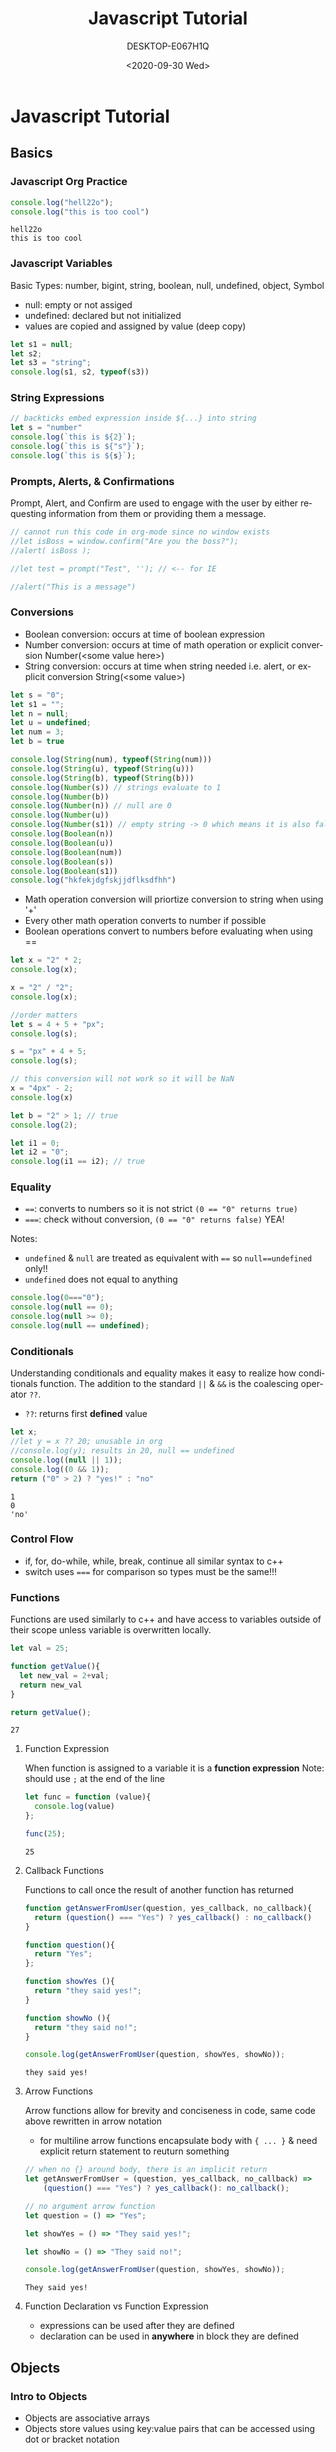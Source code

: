 #+options: ':nil *:t -:t ::t <:t H:3 \n:nil ^:t arch:headline
#+options: author:t broken-links:nil c:nil creator:nil
#+options: d:(not "LOGBOOK") date:t e:t email:nil f:t inline:t num:t
#+options: p:nil pri:nil prop:nil stat:t tags:t tasks:t tex:t
#+options: timestamp:t title:t toc:t todo:t |:t
#+title: Javascript Tutorial
#+date: <2020-09-30 Wed>
#+author: DESKTOP-E067H1Q
#+email: aaronzinho@DESKTOP-E067H1Q
#+language: en
#+select_tags: export
#+exclude_tags: noexport
#+creator: Emacs 26.3 (Org mode 9.1.9)
#+PROPERTY: header-args    :results output replace :exports both

* Javascript Tutorial
** Basics
*** Javascript Org Practice
   #+NAME: first block
   #+BEGIN_SRC js :results output
     console.log("hell22o");
     console.log("this is too cool")
   #+END_SRC

   #+RESULTS: first block
   : hell22o
   : this is too cool

*** Javascript Variables
Basic Types: number, bigint, string, boolean, null, undefined, object, Symbol
+ null: empty or not assiged
+ undefined: declared but not initialized
+ values are copied and assigned by value (deep copy)
#+begin_src js :results output
  let s1 = null;
  let s2;
  let s3 = "string";
  console.log(s1, s2, typeof(s3))
#+end_src

#+RESULTS:
: null undefined string

*** String Expressions
#+begin_src js :results output
  // backticks embed expression inside ${...} into string
  let s = "number"
  console.log(`this is ${2}`);
  console.log(`this is ${"s"}`);
  console.log(`this is ${s}`);
#+end_src

#+RESULTS:
: this is 2
: this is s
: this is number

*** Prompts, Alerts, & Confirmations
Prompt, Alert, and Confirm are used to engage with the user by either requesting information from them or providing them a message.
#+begin_src js :results output
  // cannot run this code in org-mode since no window exists
  //let isBoss = window.confirm("Are you the boss?");
  //alert( isBoss );

  //let test = prompt("Test", ''); // <-- for IE

  //alert("This is a message")
#+end_src

#+RESULTS:

*** Conversions
+ Boolean conversion: occurs at time of boolean expression
+ Number conversion: occurs at time of math operation or explicit conversion Number(<some value here>)
+ String conversion: occurs at time when string needed i.e. alert, or explicit conversion String(<some value>)
#+begin_src js :results output
  let s = "0";
  let s1 = "";
  let n = null;
  let u = undefined;
  let num = 3;
  let b = true

  console.log(String(num), typeof(String(num)))
  console.log(String(u), typeof(String(u)))
  console.log(String(b), typeof(String(b)))
  console.log(Number(s)) // strings evaluate to 1
  console.log(Number(b))
  console.log(Number(n)) // null are 0
  console.log(Number(u))
  console.log(Number(s1)) // empty string -> 0 which means it is also false!
  console.log(Boolean(n))
  console.log(Boolean(u))
  console.log(Boolean(num))
  console.log(Boolean(s))
  console.log(Boolean(s1))
  console.log("hkfekjdgfskjjdflksdfhh")
#+end_src

#+RESULTS:
#+begin_example
3 string
undefined string
true string
0
1
0
NaN
0
false
false
true
true
false
hkfekjdgfskjjdflksdfhh
#+end_example

+ Math operation conversion will priortize conversion to string when using '+'
+ Every other math operation converts to number if possible
+ Boolean operations convert to numbers before evaluating when using ==
#+begin_src js :results output
  let x = "2" * 2;
  console.log(x);

  x = "2" / "2";
  console.log(x);

  //order matters
  let s = 4 + 5 + "px";
  console.log(s);

  s = "px" + 4 + 5;
  console.log(s);

  // this conversion will not work so it will be NaN
  x = "4px" - 2;
  console.log(x)

  let b = "2" > 1; // true
  console.log(2);

  let i1 = 0;
  let i2 = "0";
  console.log(i1 == i2); // true
#+end_src

#+RESULTS:
: 4
: 1
: 9px
: px45
: NaN
: 2
: true
*** Equality
+ ~==~: converts to numbers so it is not strict ~(0 == "0" returns true)~
+ ~===~: check without conversion, ~(0 == "0" returns false)~ YEA!

Notes:
    + ~undefined~ & ~null~ are treated as equivalent with ~==~ so ~null==undefined~ only!!
    + ~undefined~ does not equal to anything

#+begin_src js :results output
  console.log(0==="0");
  console.log(null == 0);
  console.log(null >= 0);
  console.log(null == undefined);

#+end_src

#+RESULTS:
: false
: false
: true
: true

*** Conditionals
Understanding conditionals and equality makes it easy to realize how conditionals function.
The addition to the standard ~||~ & ~&&~ is the coalescing operator ~??~.
+ ~??~: returns first *defined* value
#+begin_src js :exports both :results both
  let x;
  //let y = x ?? 20; unusable in org
  //console.log(y); results in 20, null == undefined
  console.log((null || 1));
  console.log((0 && 1));
  return ("0" > 2) ? "yes!" : "no"
#+end_src
#+RESULTS:
: 1
: 0
: 'no'
*** Control Flow
+ if, for, do-while, while, break, continue all similar syntax to c++
+ switch uses ~===~ for comparison so types must be the same!!!
*** Functions
Functions are used similarly to c++ and have access to variables outside of their scope unless variable is overwritten locally.
#+begin_src js :results both :exports both
  let val = 25;

  function getValue(){
    let new_val = 2+val;
    return new_val
  }

  return getValue();
#+end_src

#+RESULTS:
: 27

**** Function Expression
When function is assigned to a variable it is a *function expression*
Note: should use ~;~ at the end of the line
#+begin_src js :results output :exports both
  let func = function (value){
    console.log(value)
  };

  func(25);
#+end_src

#+RESULTS:
: 25

**** Callback Functions
Functions to call once the result of another function has returned
#+begin_src js :exports both :results output
  function getAnswerFromUser(question, yes_callback, no_callback){
    return (question() === "Yes") ? yes_callback() : no_callback()
  }

  function question(){
    return "Yes";
  };

  function showYes (){
    return "they said yes!";
  }

  function showNo (){
    return "they said no!";
  }

  console.log(getAnswerFromUser(question, showYes, showNo));
#+end_src

#+RESULTS:
: they said yes!

**** Arrow Functions
Arrow functions allow for brevity and conciseness in code, same code above rewritten in arrow notation
- for multiline arrow functions encapsulate body with ~{ ... }~ & need explicit return statement to reuturn something
#+begin_src js :exports both :results output
  // when no {} around body, there is an implicit return
  let getAnswerFromUser = (question, yes_callback, no_callback) =>
      (question() === "Yes") ? yes_callback(): no_callback();

  // no argument arrow function
  let question = () => "Yes";

  let showYes = () => "They said yes!";

  let showNo = () => "They said no!";

  console.log(getAnswerFromUser(question, showYes, showNo));
#+end_src

#+RESULTS:
: They said yes!

**** Function Declaration vs Function Expression
+ expressions can be used after they are defined
+ declaration can be used in *anywhere* in block they are defined
** Objects
*** Intro to Objects
+ Objects are associative arrays
+ Objects store values using key:value pairs that can be accessed using dot or bracket notation
*** Property Manipulation
**** Access Properties
+ Properties can be accessed with dot or bracket notation
#+begin_src js :exports both :results output
  let user = {
    name:"Jon",
    age: 30
  };

  console.log(user.name);
  console.log(user["age"]);
#+end_src

#+RESULTS:
: Jon
: 30

+ Objects that are declared with const can have their properties changed. The object itself *cannot* be reassigned!
#+begin_src js :exports both :results output
  const user = {
    name:"Jon"
  };

  user.name = "Bob";
  console.log(user);
  //user= {name:"Jon"}; results in error
  //console.log(user);
#+end_src

#+RESULTS:
: { name: 'Bob' }
**** Adding and Deleting Properties
+ can be *added* using dot or bracket notation
+ They can be deleted using the ~delete~ keyword
#+begin_src js :exports both :results output
  let user = {
    name:"John"
  };

  user.age = 30;
  console.log(user);
  delete user.name;
  console.log(user);
#+end_src

#+RESULTS:
: { name: 'John', age: 30 }
: { age: 30 }

+ functions can be added as well using either notation
#+begin_src js :exports both :results output
  let user = {
    //function omitted
    sayHi(){
      console.log("hi");
    },
    sayBye: function(){
      console.log("bye");
    }
  };

  user.sayHi();
  user.sayBye();
#+end_src

#+RESULTS:
: hi
: bye

**** Accessing Many Properties
Most languages offer an easy way to access properties of an object through looping. Javascript does this by using the ~for...in~ loop
#+begin_src js :exports both :results output
  let user = {
    name:"Jon",
    age:30,
    job:"teacher"
  };

  for (let key in user){
    console.log(user[key]);
  }
#+end_src

#+RESULTS:
: Jon
: 30
: teacher
*** Property Existence
+ ~in~ or ~===~ operator can be used to test object property existence
#+begin_src js :exports both :results output
  const user = {};

  console.log(user.name === undefined);
  console.log("name" in user);// more complete way
#+end_src

#+RESULTS:
: true
: false
*** Copying
+ Primitives are copied/assigned by value
+ Objects are stored in variable as a "pointer" to object. When object copied to new variable, both variables reference same object
+ to create deep copy use the ~Object.assign~ method
+ If more object has nested objects use library like *Lodash* for deep copies
#+begin_src js :exports both :results output
  let user = {
    name:"Jon",
    age:30
  };

  let user_copy = user; //not a deep copy
  delete user_copy.age
  console.log("Shallow Copy\n",user_copy, "\nOriginal Copy\n",user);

  let user_deep_copy = Object.assign({}, user); // create deep copy

  user_deep_copy.age = 30;
  console.log("Deep Copy\n", user_deep_copy, "\nOriginal Copy\n", user);
#+end_src

#+RESULTS:
: Shallow Copy
:  { name: 'Jon' }
: Original Copy
:  { name: 'Jon' }
: Deep Copy
:  { name: 'Jon', age: 30 }
: Original Copy
:  { name: 'Jon' }

*** Using ~this~
+ is not bound and can be used in any context
+ is evaluated at run-time
+ to access properties of object method can use ~this~
+ calling ~this~ without object reference leads to ~undefined~ (unless not in ~strict mode~ then this will be ~window~)
#+begin_src js :exports both :results output
  function makeUser(){
    return {
      name:"Jon",
      ref:this
    };
  };

  const user = makeUser(); //this will ref.  undefined (owner of makeUser)
  console.log(user.ref.name); //will not work in strict mode

  // lets make it reference user
  const referenced_user = {
    name:"Able",
    makeUser: null
  };

  // or can have ref be a function
  function makeReferencedUser(){
    return {
      name:"Jon",
      ref() {return this}
    };
  }

  referenced_user.makeUser = makeUser; // at runtime ref will point to referenced_user now
  console.log(referenced_user.makeUser().ref.name);
  referenced_user.makeReferencedUser = makeReferencedUser; // at runtime ref will point to referenced_user now
  console.log(referenced_user.makeReferencedUser().name);
#+end_src

#+RESULTS:
: undefined
: Able
: Jon

+ arrow funtions have no ~this~ and take ownership from outer context. ~this~ is notcreated for each object it is assigned to
#+begin_src js :exports both :results output
  'use strict'

  function makeUser(){
      return {
        name:"Jon",
        ref: () => this
      };
  };

  // will be undefined in strict mode
  console.log(makeUser().ref())

  let user = {
    makeUser
  }

  // will be makeUser now
  console.log(user.makeUser().ref())
#+end_src

#+begin_src js
  function makeUser(){
    return {
      name:"John",
      ref:()=>this,
    };
  };


#+end_src

#+RESULTS:
